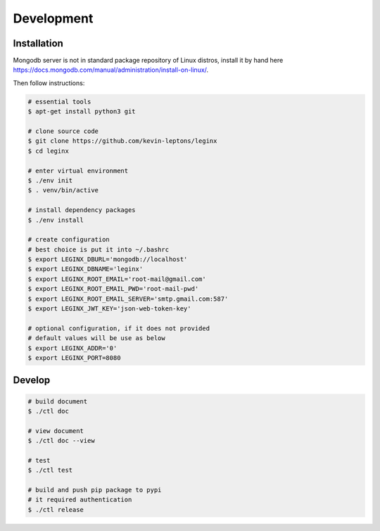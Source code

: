 .. _dev:

Development
===========

Installation
------------

Mongodb server is not in standard package repository of Linux distros, 
install it by hand here 
https://docs.mongodb.com/manual/administration/install-on-linux/.

Then follow instructions:

.. code-block:: shell-session

    # essential tools
    $ apt-get install python3 git

    # clone source code
    $ git clone https://github.com/kevin-leptons/leginx
    $ cd leginx

    # enter virtual environment
    $ ./env init
    $ . venv/bin/active

    # install dependency packages
    $ ./env install

    # create configuration
    # best choice is put it into ~/.bashrc
    $ export LEGINX_DBURL='mongodb://localhost'
    $ export LEGINX_DBNAME='leginx'
    $ export LEGINX_ROOT_EMAIL='root-mail@gmail.com'
    $ export LEGINX_ROOT_EMAIL_PWD='root-mail-pwd'
    $ export LEGINX_ROOT_EMAIL_SERVER='smtp.gmail.com:587'
    $ export LEGINX_JWT_KEY='json-web-token-key'

    # optional configuration, if it does not provided
    # default values will be use as below
    $ export LEGINX_ADDR='0'
    $ export LEGINX_PORT=8080

Develop
-------

.. code-block:: shell-session

    # build document
    $ ./ctl doc

    # view document
    $ ./ctl doc --view

    # test
    $ ./ctl test

    # build and push pip package to pypi
    # it required authentication
    $ ./ctl release
